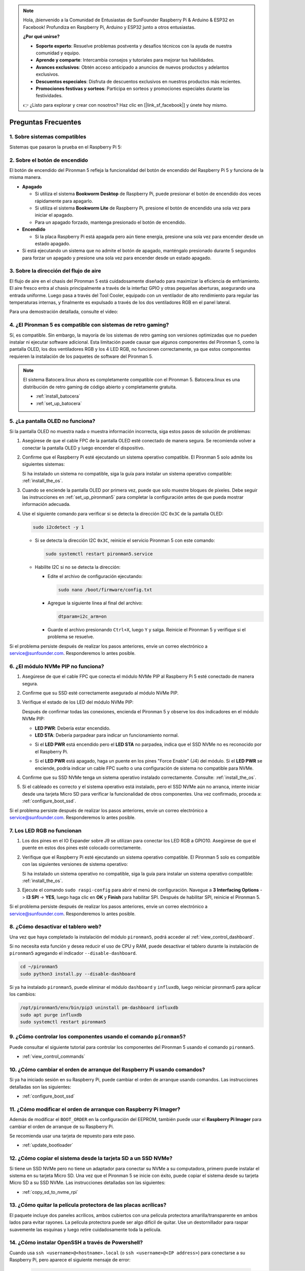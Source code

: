 .. note::

    Hola, ¡bienvenido a la Comunidad de Entusiastas de SunFounder Raspberry Pi & Arduino & ESP32 en Facebook! Profundiza en Raspberry Pi, Arduino y ESP32 junto a otros entusiastas.

    **¿Por qué unirse?**

    - **Soporte experto**: Resuelve problemas postventa y desafíos técnicos con la ayuda de nuestra comunidad y equipo.
    - **Aprende y comparte**: Intercambia consejos y tutoriales para mejorar tus habilidades.
    - **Avances exclusivos**: Obtén acceso anticipado a anuncios de nuevos productos y adelantos exclusivos.
    - **Descuentos especiales**: Disfruta de descuentos exclusivos en nuestros productos más recientes.
    - **Promociones festivas y sorteos**: Participa en sorteos y promociones especiales durante las festividades.

    👉 ¿Listo para explorar y crear con nosotros? Haz clic en [|link_sf_facebook|] y únete hoy mismo.

Preguntas Frecuentes
========================

1. Sobre sistemas compatibles
-----------------------------

Sistemas que pasaron la prueba en el Raspberry Pi 5:

.. image:: img/compitable_os.png
   :width: 600
   :align: center

2. Sobre el botón de encendido
------------------------------

El botón de encendido del Pironman 5 refleja la funcionalidad del botón de encendido del Raspberry Pi 5 y funciona de la misma manera.

.. image:: img/power_button.jpg
    :width: 400
    :align: center

* **Apagado**

  * Si utiliza el sistema **Bookworm Desktop** de Raspberry Pi, puede presionar el botón de encendido dos veces rápidamente para apagarlo.
  * Si utiliza el sistema **Bookworm Lite** de Raspberry Pi, presione el botón de encendido una sola vez para iniciar el apagado.
  * Para un apagado forzado, mantenga presionado el botón de encendido.

* **Encendido**

  * Si la placa Raspberry Pi está apagada pero aún tiene energía, presione una sola vez para encender desde un estado apagado.

* Si está ejecutando un sistema que no admite el botón de apagado, manténgalo presionado durante 5 segundos para forzar un apagado y presione una sola vez para encender desde un estado apagado.

3. Sobre la dirección del flujo de aire
---------------------------------------

El flujo de aire en el chasis del Pironman 5 está cuidadosamente diseñado para maximizar la eficiencia de enfriamiento. El aire fresco entra al chasis principalmente a través de la interfaz GPIO y otras pequeñas aberturas, asegurando una entrada uniforme. Luego pasa a través del Tool Cooler, equipado con un ventilador de alto rendimiento para regular las temperaturas internas, y finalmente es expulsado a través de los dos ventiladores RGB en el panel lateral.

Para una demostración detallada, consulte el video:

.. raw:: html

    <div style="text-align: center;">
        <video center loop autoplay muted style="max-width:90%">
            <source src="_static/video/airflow_direction.mp4"  type="video/mp4">
            Su navegador no soporta la etiqueta de video.
        </video>
    </div>

4. ¿El Pironman 5 es compatible con sistemas de retro gaming?
-------------------------------------------------------------

Sí, es compatible. Sin embargo, la mayoría de los sistemas de retro gaming son versiones optimizadas que no pueden instalar ni ejecutar software adicional. Esta limitación puede causar que algunos componentes del Pironman 5, como la pantalla OLED, los dos ventiladores RGB y los 4 LED RGB, no funcionen correctamente, ya que estos componentes requieren la instalación de los paquetes de software del Pironman 5.

.. note::

   El sistema Batocera.linux ahora es completamente compatible con el Pironman 5. Batocera.linux es una distribución de retro gaming de código abierto y completamente gratuita.

   * :ref:`install_batocera`
   * :ref:`set_up_batocera`

5. ¿La pantalla OLED no funciona?
----------------------------------

Si la pantalla OLED no muestra nada o muestra información incorrecta, siga estos pasos de solución de problemas:

#. Asegúrese de que el cable FPC de la pantalla OLED esté conectado de manera segura. Se recomienda volver a conectar la pantalla OLED y luego encender el dispositivo.

   .. raw:: html

       <div style="text-align: center;">
           <video center loop autoplay muted style="max-width:90%">
               <source src="_static/video/connect_oled_screen.mp4" type="video/mp4">
               Su navegador no soporta la etiqueta de video.
           </video>
       </div>

#. Confirme que el Raspberry Pi esté ejecutando un sistema operativo compatible. El Pironman 5 solo admite los siguientes sistemas:

   .. image:: img/compitable_os.png  
      :width: 600  
      :align: center  

   Si ha instalado un sistema no compatible, siga la guía para instalar un sistema operativo compatible: :ref:`install_the_os`.

#. Cuando se enciende la pantalla OLED por primera vez, puede que solo muestre bloques de píxeles. Debe seguir las instrucciones en :ref:`set_up_pironman5` para completar la configuración antes de que pueda mostrar información adecuada.

#. Use el siguiente comando para verificar si se detecta la dirección I2C ``0x3C`` de la pantalla OLED:

   .. code-block:: shell

      sudo i2cdetect -y 1

   * Si se detecta la dirección I2C ``0x3C``, reinicie el servicio Pironman 5 con este comando:

     .. code-block:: shell

        sudo systemctl restart pironman5.service

   * Habilite I2C si no se detecta la dirección:

     * Edite el archivo de configuración ejecutando:

       .. code-block:: shell

         sudo nano /boot/firmware/config.txt

     * Agregue la siguiente línea al final del archivo:

       .. code-block:: shell

         dtparam=i2c_arm=on

     * Guarde el archivo presionando ``Ctrl+X``, luego ``Y`` y salga. Reinicie el Pironman 5 y verifique si el problema se resuelve.

Si el problema persiste después de realizar los pasos anteriores, envíe un correo electrónico a service@sunfounder.com. Responderemos lo antes posible.

6. ¿El módulo NVMe PIP no funciona?
------------------------------------

1. Asegúrese de que el cable FPC que conecta el módulo NVMe PIP al Raspberry Pi 5 esté conectado de manera segura.

   .. raw:: html

       <div style="text-align: center;">
           <video center loop autoplay muted style="max-width:90%">
               <source src="_static/video/connect_nvme_pip1.mp4" type="video/mp4">
               Su navegador no soporta la etiqueta de video.
           </video>
       </div>

   .. raw:: html

       <div style="text-align: center;">
           <video center loop autoplay muted style="max-width:90%">
               <source src="_static/video/connect_nvme_pip2.mp4" type="video/mp4">
               Su navegador no soporta la etiqueta de video.
           </video>
       </div>

2. Confirme que su SSD esté correctamente asegurado al módulo NVMe PIP.

   .. raw:: html

       <div style="text-align: center;">
           <video center loop autoplay muted style="max-width:90%">
               <source src="_static/video/connect_ssd.mp4" type="video/mp4">
               Su navegador no soporta la etiqueta de video.
           </video>
       </div>

3. Verifique el estado de los LED del módulo NVMe PIP:

   Después de confirmar todas las conexiones, encienda el Pironman 5 y observe los dos indicadores en el módulo NVMe PIP:

   * **LED PWR**: Debería estar encendido.
   * **LED STA**: Debería parpadear para indicar un funcionamiento normal.

   .. image:: img/nvme_pip_leds.png  

   * Si el **LED PWR** está encendido pero el **LED STA** no parpadea, indica que el SSD NVMe no es reconocido por el Raspberry Pi.
   * Si el **LED PWR** está apagado, haga un puente en los pines "Force Enable" (J4) del módulo. Si el **LED PWR** se enciende, podría indicar un cable FPC suelto o una configuración de sistema no compatible para NVMe.

     .. image:: img/nvme_pip_j4.png  

4. Confirme que su SSD NVMe tenga un sistema operativo instalado correctamente. Consulte: :ref:`install_the_os`.

5. Si el cableado es correcto y el sistema operativo está instalado, pero el SSD NVMe aún no arranca, intente iniciar desde una tarjeta Micro SD para verificar la funcionalidad de otros componentes. Una vez confirmado, proceda a: :ref:`configure_boot_ssd`.

Si el problema persiste después de realizar los pasos anteriores, envíe un correo electrónico a service@sunfounder.com. Responderemos lo antes posible.

7. Los LED RGB no funcionan
-----------------------------

#. Los dos pines en el IO Expander sobre J9 se utilizan para conectar los LED RGB a GPIO10. Asegúrese de que el puente en estos dos pines esté colocado correctamente.

   .. image:: advanced/img/io_board_rgb_pin.png
      :width: 300
      :align: center

#. Verifique que el Raspberry Pi esté ejecutando un sistema operativo compatible. El Pironman 5 solo es compatible con las siguientes versiones de sistema operativo:

   .. image:: img/compitable_os.png
      :width: 600
      :align: center

   Si ha instalado un sistema operativo no compatible, siga la guía para instalar un sistema operativo compatible: :ref:`install_the_os`.

#. Ejecute el comando ``sudo raspi-config`` para abrir el menú de configuración. Navegue a **3 Interfacing Options** -> **I3 SPI** -> **YES**, luego haga clic en **OK** y **Finish** para habilitar SPI. Después de habilitar SPI, reinicie el Pironman 5.

Si el problema persiste después de realizar los pasos anteriores, envíe un correo electrónico a service@sunfounder.com. Responderemos lo antes posible.

8. ¿Cómo desactivar el tablero web?
------------------------------------

Una vez que haya completado la instalación del módulo ``pironman5``, podrá acceder al :ref:`view_control_dashboard`.

Si no necesita esta función y desea reducir el uso de CPU y RAM, puede desactivar el tablero durante la instalación de ``pironman5`` agregando el indicador ``--disable-dashboard``.

.. code-block:: shell

   cd ~/pironman5
   sudo python3 install.py --disable-dashboard

Si ya ha instalado ``pironman5``, puede eliminar el módulo ``dashboard`` y ``influxdb``, luego reiniciar pironman5 para aplicar los cambios:

.. code-block:: shell

   /opt/pironman5/env/bin/pip3 uninstall pm-dashboard influxdb
   sudo apt purge influxdb
   sudo systemctl restart pironman5

9. ¿Cómo controlar los componentes usando el comando ``pironman5``?
-------------------------------------------------------------------

Puede consultar el siguiente tutorial para controlar los componentes del Pironman 5 usando el comando ``pironman5``.

* :ref:`view_control_commands`

10. ¿Cómo cambiar el orden de arranque del Raspberry Pi usando comandos?
------------------------------------------------------------------------

Si ya ha iniciado sesión en su Raspberry Pi, puede cambiar el orden de arranque usando comandos. Las instrucciones detalladas son las siguientes:

* :ref:`configure_boot_ssd`

11. ¿Cómo modificar el orden de arranque con Raspberry Pi Imager?
------------------------------------------------------------------

Además de modificar el ``BOOT_ORDER`` en la configuración del EEPROM, también puede usar el **Raspberry Pi Imager** para cambiar el orden de arranque de su Raspberry Pi.

Se recomienda usar una tarjeta de repuesto para este paso.

* :ref:`update_bootloader`

12. ¿Cómo copiar el sistema desde la tarjeta SD a un SSD NVMe?
--------------------------------------------------------------

Si tiene un SSD NVMe pero no tiene un adaptador para conectar su NVMe a su computadora, primero puede instalar el sistema en su tarjeta Micro SD. Una vez que el Pironman 5 se inicie con éxito, puede copiar el sistema desde su tarjeta Micro SD a su SSD NVMe. Las instrucciones detalladas son las siguientes:

* :ref:`copy_sd_to_nvme_rpi`

13. ¿Cómo quitar la película protectora de las placas acrílicas?
-----------------------------------------------------------------

El paquete incluye dos paneles acrílicos, ambos cubiertos con una película protectora amarilla/transparente en ambos lados para evitar rayones. La película protectora puede ser algo difícil de quitar. Use un destornillador para raspar suavemente las esquinas y luego retire cuidadosamente toda la película.

.. image:: img/peel_off_film.jpg
    :width: 500
    :align: center

.. _openssh_powershell:

14. ¿Cómo instalar OpenSSH a través de Powershell?
--------------------------------------------------

Cuando usa ``ssh <username>@<hostname>.local`` (o ``ssh <username>@<IP address>``) para conectarse a su Raspberry Pi, pero aparece el siguiente mensaje de error:

    .. code-block::

        ssh: El término 'ssh' no se reconoce como el nombre de un cmdlet, función, archivo de script o programa ejecutable. Verifique la ortografía del nombre o, si se incluyó una ruta, asegúrese de que sea correcta e inténtelo de nuevo.

Esto significa que su sistema operativo es demasiado antiguo y no tiene preinstalado `OpenSSH <https://learn.microsoft.com/en-us/windows-server/administration/openssh/openssh_install_firstuse?tabs=gui>`_. Debe seguir el tutorial a continuación para instalarlo manualmente.

#. Escriba ``powershell`` en el cuadro de búsqueda de su escritorio de Windows, haga clic derecho en ``Windows PowerShell`` y seleccione ``Ejecutar como administrador`` en el menú que aparece.

   .. image:: img/powershell_ssh.png
      :width: 90%

#. Use el siguiente comando para instalar ``OpenSSH.Client``.

   .. code-block::

        Add-WindowsCapability -Online -Name OpenSSH.Client~~~~0.0.1.0

#. Después de la instalación, se devolverá la siguiente salida.

   .. code-block::

        Path          :
        Online        : True
        RestartNeeded : False

#. Verifique la instalación utilizando el siguiente comando.

   .. code-block::

        Get-WindowsCapability -Online | Where-Object Name -like 'OpenSSH*'

#. Ahora le indica que ``OpenSSH.Client`` se ha instalado con éxito.

   .. code-block::

        Name  : OpenSSH.Client~~~~0.0.1.0
        State : Installed

        Name  : OpenSSH.Server~~~~0.0.1.0
        State : NotPresent

    .. warning:: 
        Si no aparece el aviso anterior, significa que su sistema Windows sigue siendo demasiado antiguo y se le recomienda instalar una herramienta SSH de terceros, como |link_putty|.

#. Ahora reinicie PowerShell y continúe ejecutándolo como administrador. En este punto podrá iniciar sesión en su Raspberry Pi utilizando el comando ``ssh``, donde se le pedirá que ingrese la contraseña que configuró anteriormente.

   .. image:: img/powershell_login.png
